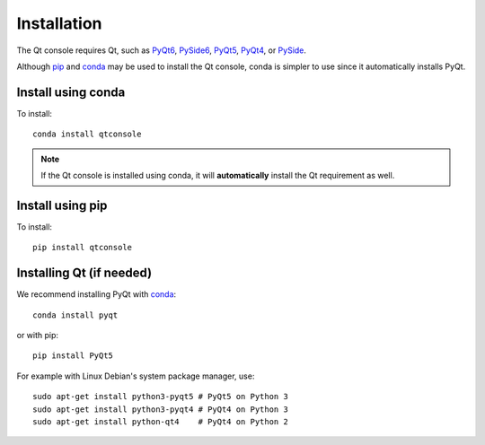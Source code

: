 Installation
============
The Qt console requires Qt, such as
`PyQt6 <https://pypi.org/project/PyQt6>`_,
`PySide6 <https://pypi.org/project/PySide6>`_,
`PyQt5 <https://www.riverbankcomputing.com/software/pyqt/intro>`_,
`PyQt4 <https://www.riverbankcomputing.com/software/pyqt/download>`_, or
`PySide <http://pyside.github.io/docs/pyside>`_.

Although `pip <https://pypi.python.org/pypi/pip>`_ and
`conda <http://conda.pydata.org/docs>`_ may be used to install the Qt console,
conda is simpler to use since it automatically installs PyQt.

Install using conda
-------------------
To install::

    conda install qtconsole

.. note::

    If the Qt console is installed using conda, it will **automatically**
    install the Qt requirement as well.

Install using pip
-----------------
To install::

    pip install qtconsole

Installing Qt (if needed)
-------------------------
We recommend installing PyQt with `conda <http://conda.pydata.org/docs>`_::

    conda install pyqt

or with pip::

    pip install PyQt5

For example with Linux Debian's system package manager, use::

   sudo apt-get install python3-pyqt5 # PyQt5 on Python 3
   sudo apt-get install python3-pyqt4 # PyQt4 on Python 3
   sudo apt-get install python-qt4    # PyQt4 on Python 2

.. seealso::

   `Installing Jupyter <https://jupyter.readthedocs.io/en/latest/install.html>`_
   The Qt console is part of the Jupyter ecosystem.
